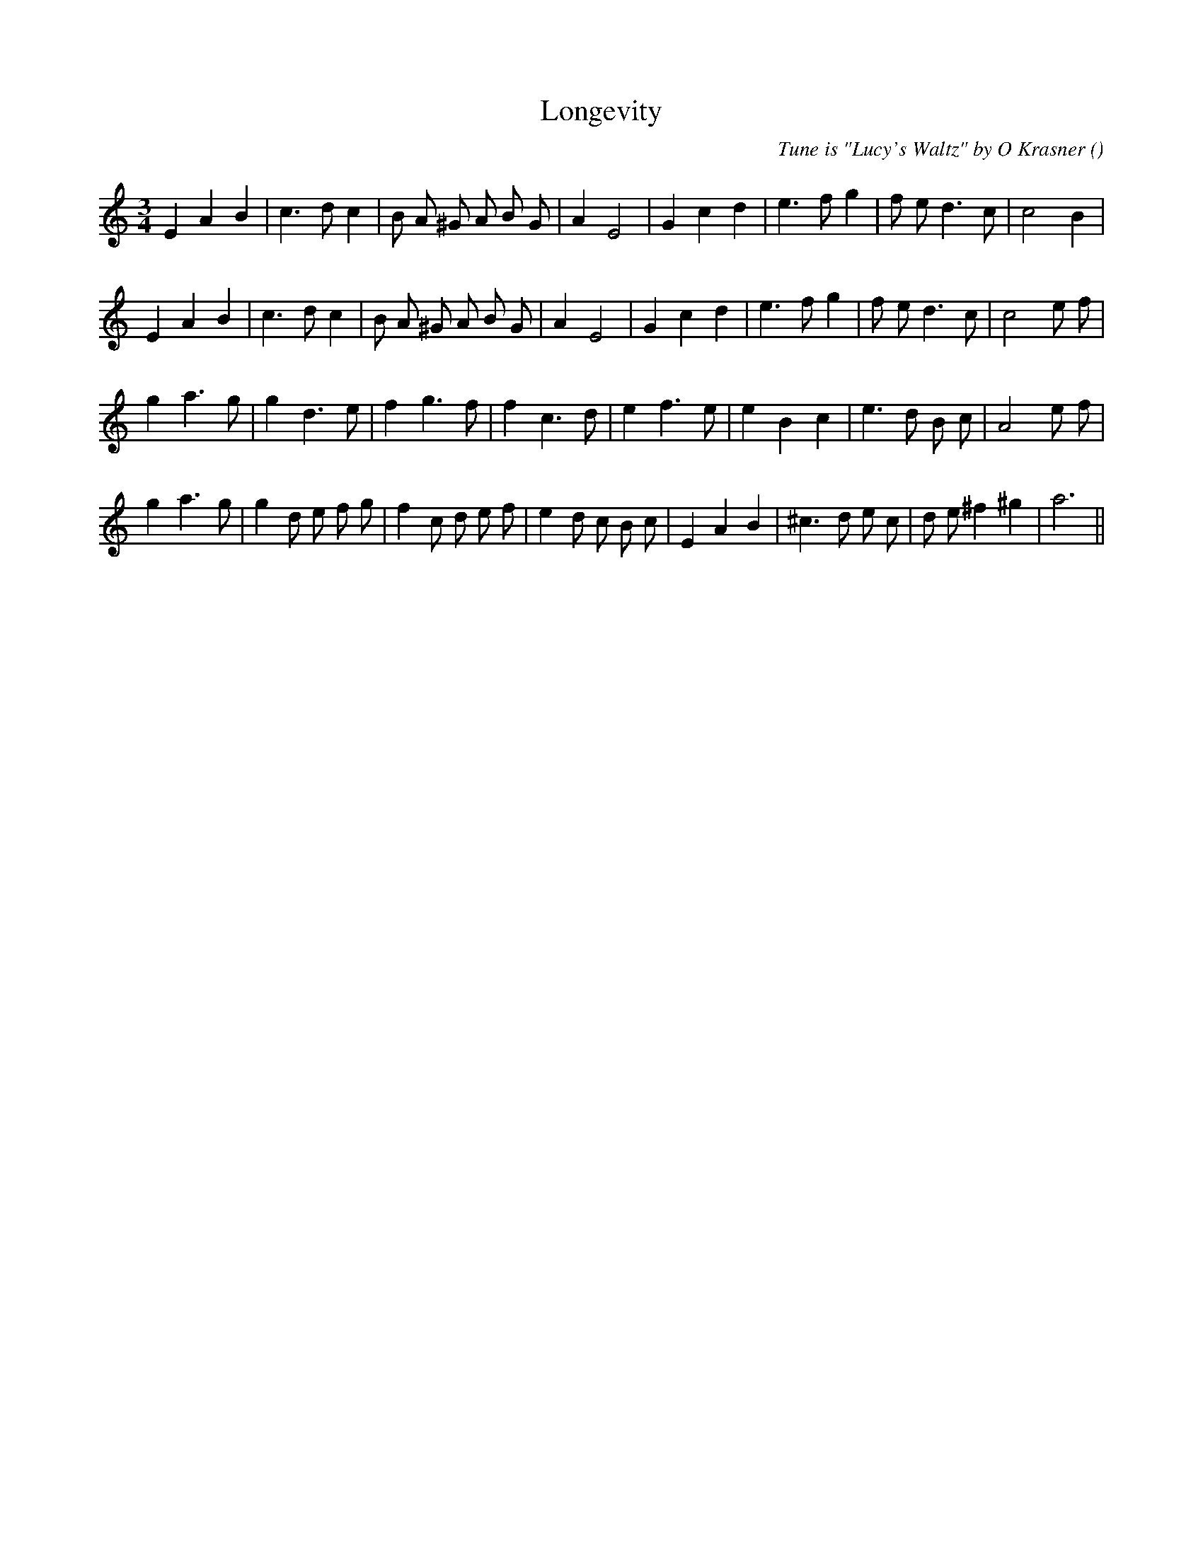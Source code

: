 X:1
T: Longevity
N:
C:Tune is "Lucy's Waltz" by O Krasner
S:
A:
O:
R:
M:3/4
K:Am
I:speed 150
%W: A1
% voice 1 (1 lines, 26 notes)
K:Am
M:3/4
L:1/16
E4 A4 B4 |c6 d2 c4 |B2 A2 ^G2 A2 B2 G2 |A4 E8 |G4 c4 d4 |e6 f2 g4 |f2 e2 d6 c2 |c8 B4 |
%W: A2
% voice 1 (1 lines, 27 notes)
E4 A4 B4 |c6 d2 c4 |B2 A2 ^G2 A2 B2 G2 |A4 E8 |G4 c4 d4 |e6 f2 g4 |f2 e2 d6 c2 |c8 e2 f2 |
%W: B1
% voice 1 (1 lines, 25 notes)
g4 a6 g2 |g4 d6 e2 |f4 g6 f2 |f4 c6 d2 |e4 f6 e2 |e4 B4 c4 |e6 d2 B2 c2 |A8 e2 f2 |
%W: B2
% voice 1 (1 lines, 30 notes)
g4 a6 g2 |g4 d2 e2 f2 g2 |f4 c2 d2 e2 f2 |e4 d2 c2 B2 c2 |E4 A4 B4 |^c6 d2 e2 c2 |d2 e2 ^f4 ^g4 |a12 ||
